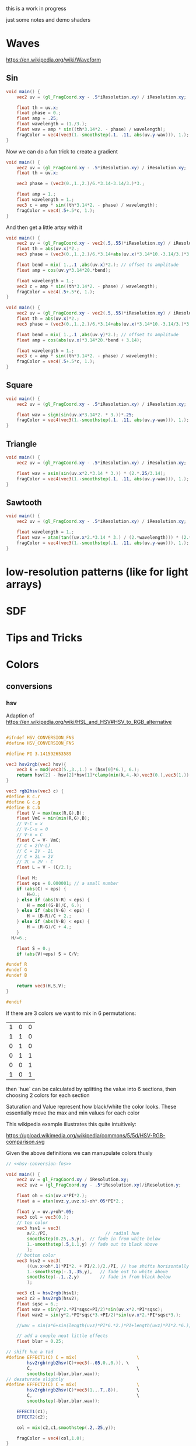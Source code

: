 #+HTML_HEAD: <link rel="stylesheet" type="text/css" href="style.css">
#+HTML_HEAD: <link rel="stylesheet" type="text/css" href="blog.css">
#+HTML_HEAD: <style>img { max-width: 25vw; max-height: 25vw; }</style>

this is a work in progress

just some notes and demo shaders

* Waves

https://en.wikipedia.org/wiki/Waveform

** Sin

#+NAME: sin
#+BEGIN_SRC glsl :file ./static/sin.png :width 1000 :height 200 :exports both
  void main() {
      vec2 uv = (gl_FragCoord.xy - .5*iResolution.xy) / iResolution.xy;

      float th = uv.x;
      float phase = 0.;
      float amp = .25;
      float wavelength = (1./3.);
      float wav = amp * sin((th*3.14*2. - phase) / wavelength);
      fragColor = vec4(vec3(1.-smoothstep(.1, .11, abs(uv.y-wav))), 1.);
  }
#+END_SRC

#+RESULTS: sin
[[file:./static/sin.png]]

Now we can do a fun trick to create a gradient

#+NAME: sin-gradient
#+BEGIN_SRC glsl :file ./static/sin-gradient.png :width 1080 :height 566 :exports both
  void main() {
      vec2 uv = (gl_FragCoord.xy - .5*iResolution.xy) / iResolution.xy;
      float th = uv.x;

      vec3 phase = (vec3(0.,1.,2.)/6.*3.14-3.14/3.)*3.;

      float amp = 1.;
      float wavelength = 1.;
      vec3 c = amp * sin((th*3.14*2. - phase) / wavelength);
      fragColor = vec4(.5+.5*c, 1.);
  }
#+END_SRC

And then get a little artsy with it

#+NAME: sin-2
#+BEGIN_SRC glsl :file ./static/sin-2.png :width 1080 :height 566 :exports both
  void main() {
      vec2 uv = (gl_FragCoord.xy - vec2(.5,.55)*iResolution.xy) / iResolution.xy;
      float th = abs(uv.x)*2.;
      vec3 phase = (vec3(0.,1.,2.)/6.*3.14+abs(uv.x)*3.14*10.-3.14/3.)*3.;

      float bend = mix( 1.,.1 ,abs(uv.x)*2.); // offset to amplitude
      float amp = cos(uv.y*3.14*20.*bend);

      float wavelength = 1.;
      vec3 c = amp * sin((th*3.14*2. - phase) / wavelength);
      fragColor = vec4(.5+.5*c, 1.);
  }
#+END_SRC

#+RESULTS: sin-2
[[file:./static/sin-2.png]]

#+NAME: sin-3
#+BEGIN_SRC glsl :file ./static/sin-3.png :width 1080 :height 566 :exports both
  void main() {
      vec2 uv = (gl_FragCoord.xy - vec2(.5,.55)*iResolution.xy) / iResolution.xy;
      float th = abs(uv.x)*2.;
      vec3 phase = (vec3(0.,1.,2.)/6.*3.14+abs(uv.x)*3.14*10.-3.14/3.)*3.;

      float bend = mix( 1.,.1 ,abs(uv.y)*2.); // offset to amplitude
      float amp = cos(abs(uv.x)*3.14*20.*bend + 3.14);

      float wavelength = 1.;
      vec3 c = amp * sin((th*3.14*2. - phase) / wavelength);
      fragColor = vec4(.5+.5*c, 1.);
  }
#+END_SRC

#+RESULTS: sin-3
[[file:./static/sin-3.png]]

** Square

#+NAME: square
#+BEGIN_SRC glsl :file ./static/square.png :width 1000 :height 200 :exports both
  void main() {
      vec2 uv = (gl_FragCoord.xy - .5*iResolution.xy) / iResolution.xy;

      float wav = sign(sin(uv.x*3.14*2. * 3.))*.25;
      fragColor = vec4(vec3(1.-smoothstep(.1, .11, abs(uv.y-wav))), 1.);
  }
#+END_SRC

#+RESULTS: square
[[file:./static/square.png]]

** Triangle

#+NAME: triangle
#+BEGIN_SRC glsl :file ./static/triangle.png :width 1000 :height 200 :exports both
  void main() {
      vec2 uv = (gl_FragCoord.xy - .5*iResolution.xy) / iResolution.xy;

      float wav = asin(sin(uv.x*2.*3.14 * 3.)) * (2.*.25/3.14);
      fragColor = vec4(vec3(1.-smoothstep(.1, .11, abs(uv.y-wav))), 1.);
  }
#+END_SRC

#+RESULTS: triangle
[[file:./static/triangle.png]]

** Sawtooth

#+NAME: sawtooth
#+BEGIN_SRC glsl :file ./static/sawtooth.png :width 1000 :height 200 :exports both
  void main() {
      vec2 uv = (gl_FragCoord.xy - .5*iResolution.xy) / iResolution.xy;

      float wavelength = 1.;
      float wav = atan(tan((uv.x*2.*3.14 * 3.) / (2.*wavelength))) * (2.*.25/3.14);
      fragColor = vec4(vec3(1.-smoothstep(.1, .11, abs(uv.y-wav))), 1.);
  }
#+END_SRC

#+RESULTS: sawtooth
[[file:./static/sawtooth.png]]


* low-resolution patterns (like for light arrays)

* SDF

* Tips and Tricks

* Colors

** conversions

*** hsv

Adaption of https://en.wikipedia.org/wiki/HSL_and_HSV#HSV_to_RGB_alternative

#+NAME: hsv-conversion-fns
#+BEGIN_SRC glsl :file /dev/null :exports code

  #ifndef HSV_CONVERSION_FNS
  #define HSV_CONVERSION_FNS

  #define PI 3.141592653589

  vec3 hsv2rgb(vec3 hsv){
      vec3 k = mod(vec3(5.,3.,1.) + (hsv[0]*6.), 6.);
      return hsv[2] - hsv[2]*hsv[1]*clamp(min(k,4.-k),vec3(0.),vec3(1.));
  }

  vec3 rgb2hsv(vec3 c) {
  #define R c.r
  #define G c.g
  #define B c.b
      float V = max(max(R,G),B);
      float VmC = min(min(R,G),B);
      // V-C = x
      // V-C-x = 0
      // V-x = C
      float C = V- VmC;
      // C = 2(V-L)
      // C = 2V - 2L
      // C + 2L = 2V
      // 2L = 2V - C
      float L = V - (C/2.);

      float H;
      float eps = 0.000001; // a small number
      if (abs(C) < eps) {
          H=0.;
      } else if (abs(V-R) < eps) {
          H = mod((G-B)/C, 6.);
      } else if (abs(V-G) < eps) {
          H = (B-R)/C + 2.;
      } else if (abs(V-B) < eps) {
          H = (R-G)/C + 4.;
      }
	H/=6.;

      float S = 0.;
      if (abs(V)>eps) S = C/V;

  #undef R
  #undef G
  #undef B

      return vec3(H,S,V);
  }

  #endif
#+END_SRC

If there are 3 colors we want to mix in 6 permutations:

| 1 | 0 | 0 |
| 1 | 1 | 0 |
| 0 | 1 | 0 |
| 0 | 1 | 1 |
| 0 | 0 | 1 |
| 1 | 0 | 1 |

then `hue` can be calculated by splitting the value into 6 sections, then choosing 2 colors for each section

Saturation and Value represent how black/white the color looks.  These essentially move the max and min values for each color

This wikipedia example illustrates this quite intuitively:

https://upload.wikimedia.org/wikipedia/commons/5/5d/HSV-RGB-comparison.svg

Given the above definitions we can manupulate colors thusly

#+NAME: hsv-colorspace-demo
#+BEGIN_SRC glsl :file ./static/hsv-colorspace-demo.png :width 1080 :height 1080 :exports both :noweb no-export :noweb-prefix no
  // <<hsv-conversion-fns>>

  void main() {
      vec2 uv = gl_FragCoord.xy / iResolution.xy;
      vec2 uvz = (gl_FragCoord.xy - .5*iResolution.xy)/iResolution.y;

      float oh = sin(uv.x*PI*2.);
      float a = atan(uvz.y,uvz.x)-oh*.05*PI*2.;

      float y = uv.y+oh*.05;
      vec3 col = vec3(0.);
      // top color
      vec3 hsv1 = vec3(
          a/2./PI,                      // radial hue
          smoothstep(0.25,.5,y),  // fade in from white below
          1.-smoothstep(.5,1.1,y) // fade out to black above
          );
      // bottom color
      vec3 hsv2 = vec3(
          ((uv.x+oh*.1)*PI*2. + PI/2.)/2./PI, // hue shifts horizontally
          1.-smoothstep(-.1,.35,y),   // fade out to white above
          smoothstep(-.1,.2,y)        // fade in from black below
          );

      vec3 c1 = hsv2rgb(hsv1);
      vec3 c2 = hsv2rgb(hsv2);
      float sqsc = 6.;
      float wav = sin(y*2.*PI*sqsc+PI/2)*sin(uv.x*2.*PI*sqsc);
      float wav2 = sin(y*2.*PI*sqsc*3.+PI/2)*sin(uv.x*2.*PI*sqsc*3.);

      //wav = sin(a*6+sin(length(uvz)*PI*6.*2.)*PI+length(uvz)*PI*2.*6.);

      // add a couple neat little effects
      float blur = 0.25;

  // shift hue a tad
  #define EFFECT1(C) C = mix(						\
          hsv2rgb(rgb2hsv(C)+vec3(-.05,0.,0.)),	\
          C,										\
          smoothstep(-blur,blur,wav));
  // desaturate slightly
  #define EFFECT2(C) C = mix(						\
          hsv2rgb(rgb2hsv(C)*vec3(1.,.7,.8)),		\
          C,										\
          smoothstep(-blur,blur,wav));

      EFFECT1(c1);
      EFFECT2(c2);

      col = mix(c2,c1,smoothstep(.2,.25,y));

      fragColor = vec4(col,1.0);
  }
#+END_SRC

*** hsl

TODO: this

*** srgb

Based on https://en.wikipedia.org/wiki/SRGB#Transfer_function_(%22gamma%22)

#+NAME: srgb-conversion-fns
#+BEGIN_SRC glsl :file /dev/null :exports code

  #ifndef RGB_CONVERSION_FNS
  #define RGB_CONVERSION_FNS

  // ---------- sRGB <-> linear RGB ("RGB") -------------------------------------
  // from https://en.wikipedia.org/wiki/SRGB#Transfer_function_(%22gamma%22)

  float srgb2rgb(float c)  {
      return (c <= 0.04045) ? (c/12.92) : pow((c+0.055)/1.055, 2.4);
  }
  vec3  srgb2rgb(vec3  c)  {
      return vec3(srgb2rgb(c.r), srgb2rgb(c.g), srgb2rgb(c.b));
  }
  float rgb2srgb(float c)  {
      // inverse of above
      return (c <= 0.0031308) ? (12.92*c) : (1.055*pow(c, 1.0/2.4) - 0.055);
  }
  vec3  rgb2srgb(vec3  c)  {
      return vec3(rgb2srgb(c.r), rgb2srgb(c.g), rgb2srgb(c.b));
  }

  #endif
#+END_SRC

#+NAME: srgb-colorspace-demo
#+BEGIN_SRC glsl :file ./static/srgb-colorspace-demo.png :width 1080 :height 1080 :exports both :noweb no-export :noweb-prefix no
      // <<srgb-conversion-fns>>
      // <<hsv-conversion-fns>>

      void main() {
          vec2 uv = gl_FragCoord.xy / iResolution.xy;
          vec2 uvz = (gl_FragCoord.xy - .5*iResolution.xy)/iResolution.y;

          vec3 top = hsv2rgb(vec3(uv.x,1.,1.));
          vec3 bottom = rgb2srgb(top);
          vec3 col = mix(bottom,top,step(0.,uvz.y));

          fragColor = vec4(col,1.0);
      }
#+END_SRC

Comparing linear RGB (top) to the gamma-corrected sRGB (bottom) gradient we can observe a more visually consistent lightness

*** oklab

Implementation based on https://bottosson.github.io/posts/oklab/#converting-from-linear-srgb-to-oklab

#+NAME: oklab-conversion-fns
#+BEGIN_SRC glsl :file /dev/null :exports code :noweb no-export :noweb-prefix no

  #ifndef OKLAB_CONVERSION_FNS
  #define OKLAB_CONVERSION_FNS

  // <<srgb-conversion-fns>>

  // --- linear RGB <-> OKLab (Björn Ottosson reference implementation) ---

  float cbrt(float x) {
      return pow(x, 1./3.);
  }

  vec3 linear2oklab(vec3 c) {
      // linear sRGB -> LMS
      float l = 0.4122214708*c.r + 0.5363325363*c.g + 0.0514459929*c.b;
      float m = 0.2119034982*c.r + 0.6806995451*c.g + 0.1073969566*c.b;
      float s = 0.0883024619*c.r + 0.2817188376*c.g + 0.6299787005*c.b;

      // nonlinearity
      float l_ = cbrt(l);
      float m_ = cbrt(m);
      float s_ = cbrt(s);

      // LMS -> OKLab
      return vec3(
          0.2104542553*l_ + 0.7936177850*m_ - 0.0040720468*s_,
          1.9779984951*l_ - 2.4285922050*m_ + 0.4505937099*s_,
          0.0259040371*l_ + 0.7827717662*m_ - 0.8086757660*s_
          );
  }

  vec3 oklab2linear(vec3 c) {
      // OKLab -> intermediate LMS'
      float l_ = c.x + 0.3963377774*c.y + 0.2158037573*c.z;
      float m_ = c.x - 0.1055613458*c.y - 0.0638541728*c.z;
      float s_ = c.x - 0.0894841775*c.y - 1.2914855480*c.z;

      // undo nonlinearity
      float l = l_*l_*l_;
      float m = m_*m_*m_;
      float s = s_*s_*s_;

      // LMS -> linear sRGB
      return vec3(
          +4.0767416621*l - 3.3077115913*m + 0.2309699292*s,
          -1.2684380046*l + 2.6097574011*m - 0.3413193965*s,
          -0.0041960863*l - 0.7034186147*m + 1.7076147010*s
          );
  }

  // --- sRGB (display) <-> OKLab convenience wrappers ---

  vec3 srgb2oklab(vec3 srgb) {
      return linear2oklab( srgb2rgb(srgb) ); // gamma → linear → OKLab
  }

  vec3 oklab2srgb(vec3 lab) {
      return rgb2srgb( oklab2linear(lab) ); // OKLab → linear → gamma
  }

  #endif
#+END_SRC

*** oklch

#+NAME: oklch-conversion-fns
#+BEGIN_SRC glsl :file /dev/null :exports code :noweb no-export :noweb-prefix no

  #ifndef OKLCH_CONVERSION_FNS
  #define OKLCH_CONVERSION_FNS

  // <<oklab-conversion-fns>>

  // TODO: verify that oklab and oklch implementations are as expected-- I might be mixing them up
  // --- OKLAB <-> OKLCH
  vec3 oklab2oklch(vec3 lab){
      float C = length(lab.yz);
      float h = atan(lab.z, lab.y); if(h < 0.0) h += 2.0*PI;
      return vec3(lab.x, C, h);
  }
  vec3 oklch2oklab(vec3 lch){
      return vec3(lch.x, lch.y*cos(lch.z), lch.y*sin(lch.z));
  }
  vec3 oklch2linear(vec3 oklch) {
      return oklab2linear(oklch2oklab(oklch));
  }
  vec3 linear2oklch(vec3 linear) {
      return oklab2oklch(linear2oklab(linear));
  }

  #endif
#+END_SRC

** demos

see xorDev post https://twitter.com/XorDev/status/1730330783892574668

#+NAME: color-mix
#+BEGIN_SRC glsl :file ./static/color-mix-shader-out.png :width (* 2. 1080) :height 1080 :exports both :noweb no-export :noweb-prefix no
  // <<hsv-conversion-fns>>
  // <<srgb-conversion-fns>>
  // <<oklab-conversion-fns>>
  // <<oklch-conversion-fns>>

  void main() {
      vec2 uv = gl_FragCoord.xy / iResolution.xy;
      vec2 uvz = (gl_FragCoord.xy - .5*iResolution.xy)/iResolution.y;

      vec3 col = vec3(1.,1.,1.);

      float a = atan(uvz.y,uvz.x);

      vec3 ca = vec3(1.,1.,0.);
      vec3 cb = vec3(0.,0.,1.);

      float nbands = 5.;
      int band = int(nbands-ceil(uv.y*nbands));
  #define CONV(V,F) V = F(V)
      switch (band) {
      case 0: // linear
          break;
      case 1: // srgb (gamma corrected)
          CONV(ca, rgb2srgb);
          CONV(cb, rgb2srgb);
          break;
      case 2: // oklab
          CONV(ca, linear2oklab);
          CONV(cb, linear2oklab);
          break;
      case 3: // oklch
          CONV(ca, linear2oklch);
          CONV(cb, linear2oklch);
          break;
      case 4: // hsv
          CONV(ca, rgb2hsv);
          CONV(cb, rgb2hsv);
          break;
      }

      float n = 10.;
      col = mix(ca,cb, floor(uv.x*n)/(n-1.));

      switch (band) {
      case 0: // linear
          break;
      case 1: // srgb (gamma corrected)
          CONV(col, srgb2rgb);
          break;
      case 2: // oklab
          CONV(col, oklab2linear);
          break;
      case 3: // oklch
          CONV(col, oklch2linear);
          break;
      case 4: // hsv
          CONV(col, hsv2rgb);
          break;
      }

      // TODO: make an oklch hsl comparison shader
      //   could do a ring around the middle with white at the center and black at edges and hue set to atan
      // col = oklch2linear(vec3(.75, .1, atan(uvz.y,uvz.x)));
      // if (length(uvz)>.2) col = hsv2rgb(vec3(atan(uvz.y,uvz.x), 1.,1.));

      fragColor = vec4(col,1.0);
  }
#+END_SRC

#+RESULTS: color-mix
[[file:./static/color-mix-shader-out.png]]

#+NAME: color-mix-cmp-1
#+BEGIN_SRC glsl :file ./static/color-mix-shader-out-whaa.png :width 1080 :height 1080 :exports both :noweb no-export :noweb-prefix no
  // <<hsv-conversion-fns>>
  // <<srgb-conversion-fns>>
  // <<oklab-conversion-fns>>
  // <<oklch-conversion-fns>>

  // -----------------------------------------------------------------------------

  #define CONV(V,F) V = F(V)

  void main() {
      vec2 uv = gl_FragCoord.xy / iResolution.xy;
      vec2 uvz = (gl_FragCoord.xy - .5*iResolution.xy)/iResolution.y;

      vec3 col = vec3(1.,1.,1.);

      vec3 ca = oklch2linear(vec3(1., length(uvz), atan(uvz.y,uvz.x)));
      vec3 cb = hsv2rgb(vec3(atan(uvz.y,uvz.x)/2./PI, length(uvz)*2., 1.));

      float a = atan(uvz.y,uvz.x);

      float wav = sin(a*6+sin(length(uvz)*PI*6.*2.)*PI+length(uvz)*PI*2.*6.);
      float blur = fwidth(wav+.5);
      col = mix(ca,cb,smoothstep(-blur,blur,wav));

      fragColor = vec4(col,1.0);
  }
#+END_SRC

#+RESULTS: color-mix-cmp-1
[[file:./static/color-mix-shader-out-whaa.png]]

* Illusions

** Peripheral Drift

Rapid blinking usually intensifies the effect

https://en.wikipedia.org/wiki/Peripheral_drift_illusion

*** Radial example

#+NAME: peripheral drift
#+BEGIN_SRC glsl :file ./static/peripheral-drift.png :width 1000 :height 1000 :exports both

  #define PI 3.141592653589

  mat2 rot(float t) { return mat2(cos(t),-sin(t),sin(t),cos(t)); }

  void main() {
      vec2 uv = gl_FragCoord.xy / iResolution.xy;
      vec2 uvz = (gl_FragCoord.xy - .5*iResolution.xy)/iResolution.y;

      float sc = 30.;
      vec2 pth = uvz*vec2(1.,.8)*sc;
      vec2 p = fract(pth)-.5;
      float blur = sc/iResolution.y;

      vec3 col = vec3(0.);
      float d = length(abs(p));
      float d1 = 1.- smoothstep(.3,.3+blur,d);
      float d2 = 1.-smoothstep(.4,.4+blur,d);
      vec3 outlineCol = mix(vec3(0.),vec3(1.), d2);
      if ((rot(atan(uvz.x,uvz.y)*8.+cos(uv.x)+sin(uv.y))*p).y<0.) outlineCol *= .0;
      col = mix(outlineCol, vec3(0.9,.8,.9), d1);
      col = mix(vec3(.5), col, d2);

      fragColor = vec4(col,1.0);
  }
#+END_SRC

#+RESULTS: peripheral drift
[[file:./static/peripheral-drift.png]]

*** Contrasting colors strengthen the effect

Cololrs based on wikipedia [[https://en.wikipedia.org/wiki/Peripheral_drift_illusion#/media/File:Anomalous_motion_illusion1.svg][example]] by Paul Nasca

#+NAME: peripheral drift 2
#+BEGIN_SRC glsl :file ./static/peripheral-drift-2.png :width 1000 :height 1000 :exports both
  #define PI (355./113.)

  void main()
  {
      vec2 uvz = (gl_FragCoord.xy - .5*iResolution.xy)/iResolution.y;

      float w = mix(
          sin(abs(uvz.y)*5.*PI+abs(uvz.x)*5.*PI -PI/2.),
          sin(atan(uvz.x,uvz.y)*4.+length(uvz)*8.+sin(length(uvz)*10.)*2.*2.),
          smoothstep(0.,0.1,-uvz.y)
          );
      vec2 p = abs(uvz+w*.01);

      float sc = 20.;
      float blur = sc/iResolution.y;
  #if 0
      float d1 = step(.4, length(fract(uvz*sc)-.5));
      float d2 = step(.4, length(fract( p *sc)-.5));
  #else
      float d1 = smoothstep(.4-blur,.4+blur, length(fract(uvz*sc)-.5));
      float d2 = smoothstep(.4-blur,.4+blur, length(fract( p *sc)-.5));
  #endif


      vec3 green = vec3(0.0,1.0,0.0);
      vec3 white = vec3(1.0);
      vec3 black = vec3(0.0);
      vec3 blue  = vec3(0.0,0.0,1.0);

      vec3 col = mix(
          mix(green, white, d1),
          mix(black,  blue,  d1),
          d2
          );

      fragColor = vec4(col,1.0);
  }
#+END_SRC

#+RESULTS: peripheral drift 2
[[file:./static/peripheral-drift-2.png]]

*** Throbert

Lots of album covers use this kind of throbbing effect

#+NAME: peripheral drift 3
#+BEGIN_SRC glsl :file ./static/peripheral-drift-3.png :width 1000 :height 1000 :exports both
  #define PI (355./113.)

  void main()
  {
      vec2 uv = (gl_FragCoord.xy - .5*iResolution.xy)/iResolution.y;

      float a = atan(uv.x,uv.y);
      vec3 col = cos(
          vec3(0.,.75,1.5)
          +(sin(a*8.)*PI+length(uv)*PI*16.*1.)
          * sin(a*8.+PI/2.)
          )*.5+.5;

      fragColor = vec4(col,1.0);
  }
#+END_SRC

#+RESULTS: peripheral drift 3
[[file:./static/peripheral-drift-3.png]]
